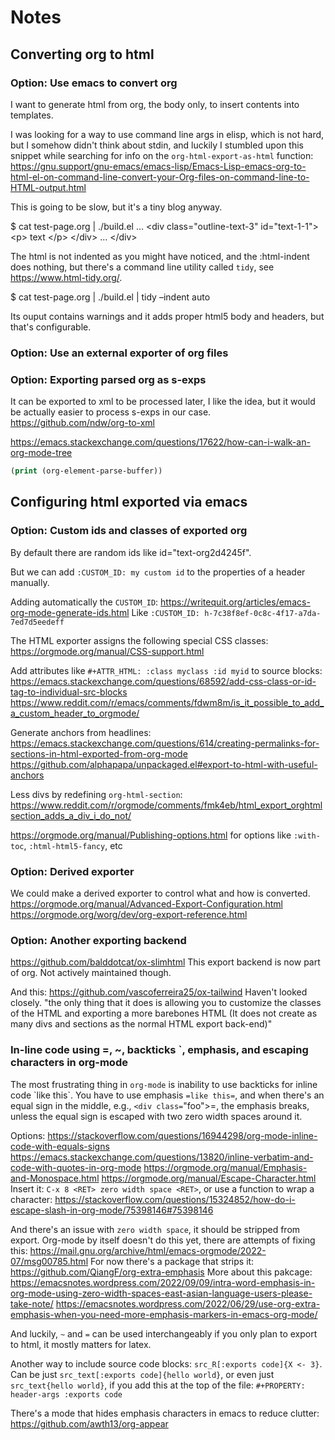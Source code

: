 
* Notes

** Converting org to html

*** Option: Use emacs to convert org

I want to generate html from org, the body only, to insert contents into templates.
 
I was looking for a way to use command line args in elisp, which is not hard, but I somehow didn't think about stdin, and luckily I stumbled upon this snippet while searching for info on the ~org-html-export-as-html~ function:
https://gnu.support/gnu-emacs/emacs-lisp/Emacs-Lisp-emacs-org-to-html-el-on-command-line-convert-your-Org-files-on-command-line-to-HTML-output.html

This is going to be slow, but it's a tiny blog anyway.

$ cat test-page.org | ./build.el
...
<div class="outline-text-3" id="text-1-1">
<p>
text
</p>
</div>
...
</div>


The html is not indented as you might have noticed, and the :html-indent does nothing, but there's a command line utility called =tidy=, see https://www.html-tidy.org/.

$ cat test-page.org | ./build.el | tidy --indent auto

Its ouput contains warnings and it adds proper html5 body and headers, but that's configurable.



*** Option: Use an external exporter of org files




*** Option: Exporting parsed org as s-exps

It can be exported to xml to be processed later, I like the idea, but it would be actually easier to process s-exps in our case.
https://github.com/ndw/org-to-xml

https://emacs.stackexchange.com/questions/17622/how-can-i-walk-an-org-mode-tree

#+begin_src emacs-lisp
(print (org-element-parse-buffer))
#+end_src 




** Configuring html exported via emacs

*** Option: Custom ids and classes of exported org

By default there are random ids like id="text-org2d4245f".

But we can add =:CUSTOM_ID: my custom id= to the properties of a header manually.

Adding automatically the =CUSTOM_ID=:
https://writequit.org/articles/emacs-org-mode-generate-ids.html
Like =:CUSTOM_ID: h-7c38f8ef-0c8c-4f17-a7da-7ed7d5eedeff=

The HTML exporter assigns the following special CSS classes:
https://orgmode.org/manual/CSS-support.html

Add attributes like =#+ATTR_HTML: :class myclass :id myid= to source blocks:
https://emacs.stackexchange.com/questions/68592/add-css-class-or-id-tag-to-individual-src-blocks
https://www.reddit.com/r/emacs/comments/fdwm8m/is_it_possible_to_add_a_custom_header_to_orgmode/

Generate anchors from headlines:
https://emacs.stackexchange.com/questions/614/creating-permalinks-for-sections-in-html-exported-from-org-mode
https://github.com/alphapapa/unpackaged.el#export-to-html-with-useful-anchors

Less divs by redefining =org-html-section=:
https://www.reddit.com/r/orgmode/comments/fmk4eb/html_export_orghtmlsection_adds_a_div_i_do_not/

https://orgmode.org/manual/Publishing-options.html
for options like =:with-toc=, =:html-html5-fancy=, etc



*** Option: Derived exporter

We could make a derived exporter to control what and how is converted.
https://orgmode.org/manual/Advanced-Export-Configuration.html
https://orgmode.org/worg/dev/org-export-reference.html



*** Option: Another exporting backend

https://github.com/balddotcat/ox-slimhtml
This export backend is now part of org.
Not actively maintained though.

And this:
https://github.com/vascoferreira25/ox-tailwind
Haven't looked closely.
"the only thing that it does is allowing you to customize the classes of the HTML and exporting a more barebones HTML (It does not create as many divs and sections as the normal HTML export back-end)"



*** In-line code using =, ~, backticks `, emphasis, and escaping characters in org-mode

The most frustrating thing in =org-mode= is inability to use backticks for inline code `like this`.
You have to use emphasis ==like this==, and when there's an equal sign in the middle, e.g., =<div class​==​"foo">=, the emphasis breaks, unless the equal sign is escaped with two zero width spaces around it.

Options: https://stackoverflow.com/questions/16944298/org-mode-inline-code-with-equals-signs
https://emacs.stackexchange.com/questions/13820/inline-verbatim-and-code-with-quotes-in-org-mode
https://orgmode.org/manual/Emphasis-and-Monospace.html
https://orgmode.org/manual/Escape-Character.html
Insert it: =C-x 8 <RET> zero width space <RET>=, or use a function to wrap a character: https://stackoverflow.com/questions/15324852/how-do-i-escape-slash-in-org-mode/75398146#75398146

And there's an issue with =zero width space=, it should be stripped from export.
Org-mode by itself doesn't do this yet, there are attempts of fixing this: https://mail.gnu.org/archive/html/emacs-orgmode/2022-07/msg00785.html
For now there's a package that strips it: https://github.com/QiangF/org-extra-emphasis
More about this pakcage:
https://emacsnotes.wordpress.com/2022/09/09/intra-word-emphasis-in-org-mode-using-zero-width-spaces-east-asian-language-users-please-take-note/
https://emacsnotes.wordpress.com/2022/06/29/use-org-extra-emphasis-when-you-need-more-emphasis-markers-in-emacs-org-mode/

And luckily, =~= and === can be used interchangeably if you only plan to export to html, it mostly matters for latex.

Another way to include source code blocks: =src_R[:exports code]{X <- 3}=.
Can be just =src_text[:exports code]{hello world}=, or even just =src_text{hello world}=,
if you add this at the top of the file: =#+PROPERTY: header-args :exports code=

There's a mode that hides emphasis characters in emacs to reduce clutter: https://github.com/awth13/org-appear

